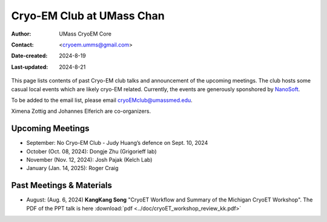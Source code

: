 .. cryo-em_club:

Cryo-EM Club at UMass Chan
==========================

:Author: UMass CryoEM Core
:Contact: <cryoem.umms@gmail.com>
:Date-created: 2024-8-19
:Last-updated: 2024-8-21

This page lists contents of past Cryo-EM club talks and 
announcement of the upcoming meetings. The club hosts 
some casual local events which are likely cryo-EM related. 
Currently, the events are generously sponshored by `NanoSoft <https://www.nanosoftmaterials.com/>`_.

To be added to the email list, please email cryoEMclub@umassmed.edu.

Ximena Zottig and Johannes Elferich are co-organizers. 

Upcoming Meetings
-----------------

- September: No Cryo-EM Club - Judy Huang’s defence on Sept. 10, 2024
- October (Oct. 08, 2024): Dongje Zhu (Grigorieff lab)
- November (Nov. 12, 2024): Josh Pajak (Kelch Lab)
- January (Jan. 14, 2025): Roger Craig 

Past Meetings & Materials
--------------------------

- August: (Aug. 6, 2024) **KangKang Song** "CryoET Workflow and Summary of the Michigan CryoET Workshop". The PDF of the PPT talk is here :download:`pdf <../doc/cryoET_workshop_review_kk.pdf>`
